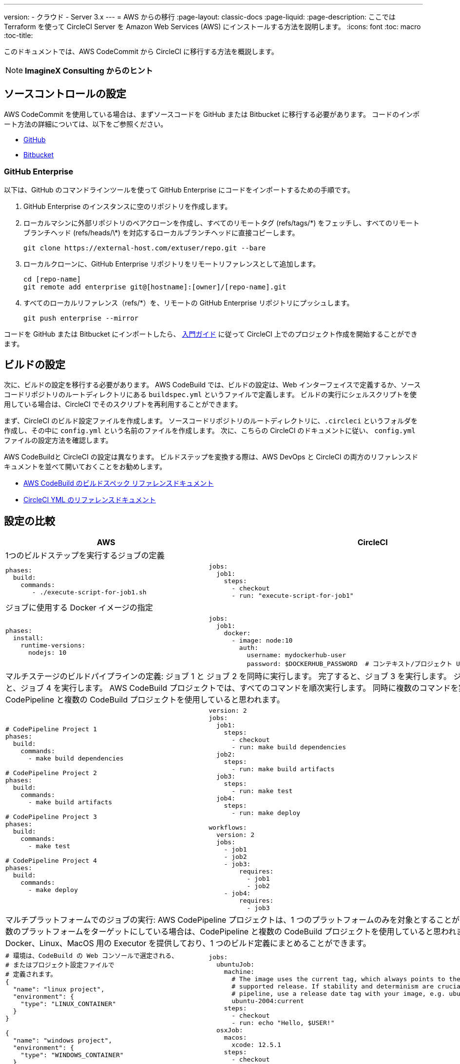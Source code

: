 ---
version:
- クラウド
- Server 3.x
---
= AWS からの移行
:page-layout: classic-docs
:page-liquid:
:page-description: ここでは Terraform を使って CircleCI Server を Amazon Web Services (AWS) にインストールする方法を説明します。
:icons: font
:toc: macro
:toc-title:

このドキュメントでは、AWS CodeCommit から CircleCI に移行する方法を概説します。

NOTE: **ImagineX Consulting からのヒント**

[#source-control-setup]
== ソースコントロールの設定
AWS CodeCommit を使用している場合は、まずソースコードを GitHub または Bitbucket に移行する必要があります。 コードのインポート方法の詳細については、以下をご参照ください。

* https://help.github.com/en/articles/importing-a-repository-with-github-importer[GitHub]
* https://help.github.com/en/articles/importing-a-repository-with-github-importer[Bitbucket]

[#github-enterprise]
=== GitHub Enterprise

以下は、GitHub のコマンドラインツールを使って GitHub Enterprise にコードをインポートするための手順です。

. GitHub Enterprise のインスタンスに空のリポジトリを作成します。
. ローカルマシンに外部リポジトリのベアクローンを作成し、すべてのリモートタグ (refs/tags/\*) をフェッチし、すべてのリモートブランチヘッド (refs/heads/\*) を対応するローカルブランチヘッドに直接コピーします。
+
```shell
git clone https://external-host.com/extuser/repo.git --bare
```
. ローカルクローンに、GitHub Enterprise リポジトリをリモートリファレンスとして追加します。
+
```shell
cd [repo-name]
git remote add enterprise git@[hostname]:[owner]/[repo-name].git
```
. すべてのローカルリファレンス（refs/*）を、リモートの GitHub Enterprise リポジトリにプッシュします。
+
```shell
git push enterprise --mirror
```

コードを GitHub または Bitbucket にインポートしたら、 https://circleci.com/docs/ja/getting-started/[入門ガイド] に従って CircleCI 上でのプロジェクト作成を開始することができます。

[#build-configuration]
== ビルドの設定

次に、ビルドの設定を移行する必要があります。 AWS CodeBuild では、ビルドの設定は、Web インターフェイスで定義するか、ソースコードリポジトリのルートディレクトリにある `buildspec.yml` というファイルで定義します。 ビルドの実行にシェルスクリプトを使用している場合は、CircleCI でそのスクリプトを再利用することができます。

まず、CircleCI のビルド設定ファイルを作成します。 ソースコードリポジトリのルートディレクトリに、`.circleci` というフォルダを作成し、その中に `config.yml` という名前のファイルを作成します。 次に、こちらの CircleCI のドキュメントに従い、 `config.yml` ファイルの設定方法を確認します。

AWS CodeBuildと CircleCI の設定は異なります。 ビルドステップを変換する際は、AWS DevOps と CircleCI の両方のリファレンスドキュメントを並べて開いておくことをお勧めします。

* https://docs.aws.amazon.com/codebuild/latest/userguide/build-spec-ref.html[AWS CodeBuild のビルドスペック リファレンスドキュメント]

* https://circleci.com/docs/ja/configuration-reference/[CircleCI YML のリファレンスドキュメント]

[#configuration-comparison]
== 設定の比較

[.table.table-striped.table-migrating-page]
[cols=2*, options="header,unbreakable,autowidth", stripes=even]
[cols="5,5"]
|===
|AWS |CircleCI

2+|1つのビルドステップを実行するジョブの定義

a|
[source, yaml]
----
phases:
  build:
    commands:
       - ./execute-script-for-job1.sh
----

a|
[source, yaml]
----
jobs:
  job1:
    steps:
      - checkout
      - run: "execute-script-for-job1"
----

2+|ジョブに使用する Docker イメージの指定

a|
[source, yaml]
----
phases:
  install:
    runtime-versions:
      nodejs: 10
----

a|
[source, yaml]
----
jobs:
  job1:
    docker:
      - image: node:10
        auth:
          username: mydockerhub-user
          password: $DOCKERHUB_PASSWORD  # コンテキスト/プロジェクト UI 環境変数を参照します。
----

2+|マルチステージのビルドパイプラインの定義: ジョブ 1 と ジョブ 2 を同時に実行します。 完了すると、ジョブ 3 を実行します。 ジョブ 3 が完了すると、ジョブ 4 を実行します。 AWS CodeBuild プロジェクトでは、すべてのコマンドを順次実行します。 同時に複数のコマンドを実行している場合は、CodePipeline と複数の CodeBuild プロジェクトを使用していると思われます。

a|
[source, yaml]
----
# CodePipeline Project 1
phases:
  build:
    commands:
      - make build dependencies

# CodePipeline Project 2
phases:
  build:
    commands:
      - make build artifacts

# CodePipeline Project 3
phases:
  build:
    commands:
      - make test

# CodePipeline Project 4
phases:
  build:
    commands:
      - make deploy
----

a|
[source, yaml]
----
version: 2
jobs:
  job1:
    steps:
      - checkout
      - run: make build dependencies
  job2:
    steps:
      - run: make build artifacts
  job3:
    steps:
      - run: make test
  job4:
    steps:
      - run: make deploy

workflows:
  version: 2
  jobs:
    - job1
    - job2
    - job3:
        requires:
          - job1
          - job2
    - job4:
        requires:
          - job3
----

2+|マルチプラットフォームでのジョブの実行:  AWS CodePipeline プロジェクトは、1 つのプラットフォームのみを対象とすることができます。 同時に複数のプラットフォームをターゲットにしている場合は、CodePipeline と複数の CodeBuild プロジェクトを使用していると思われます。 CircleCI では、Docker、Linux、MacOS 用の Executor を提供しており、1 つのビルド定義にまとめることができます。

a|
[source, yaml]
----
# 環境は、CodeBuild の Web コンソールで選定される、
# またはプロジェクト設定ファイルで
# 定義されます。
{
  "name": "linux project",
  "environment": {
    "type": "LINUX_CONTAINER"
  }
}

{
  "name": "windows project",
  "environment": {
    "type": "WINDOWS_CONTAINER"
  }
}
----

a|
[source, yaml]
----
jobs:
  ubuntuJob:
    machine:
      # The image uses the current tag, which always points to the most recent
      # supported release. If stability and determinism are crucial for your CI
      # pipeline, use a release date tag with your image, e.g. ubuntu-2004:202201-02
      ubuntu-2004:current
    steps:
      - checkout
      - run: echo "Hello, $USER!"
  osxJob:
    macos:
      xcode: 12.5.1
    steps:
      - checkout
      - run: echo "Hello, $USER!"
----

2+|依存関係のキャッシュ

a|
[source, yaml]
----
# カスタムキャッシュが Web コンソールで有効化されている場合、I
# CLI、CloudFormation、キャッシュの場所は
# buildspec.yml ファイルに
# 定義することができます。

phases:
  build:
    commands:
npm install
cache:
  paths:
    - 'node_modules/**/*'
----

a|
[source, yaml]
----
jobs:
  job1:
    steps:
      - restore_cache:
          key: source-v1-< .Revision >

      - checkout

      - run: npm install

      - save_cache:
          key: source-v1-< .Revision >
          paths:
            - "node_modules"
----
|===

より大規模で複雑なビルドについては、CircleCI のプラットフォームに慣れるまで、段階的に移行することをお勧めします。 以下の順番での移行をお勧めします。

. シェルスクリプトや Docker-compose ファイルの実行
. https://circleci.com/docs/ja/workflows/[ワークフロー]
. https://circleci.com/docs/ja/artifacts/[アーティファクト]
. https://circleci.com/docs/ja/caching/[キャッシュ]
. https://circleci.com/docs/ja/triggers/#section=jobs[トリガー]
. https://circleci.com/docs/ja/optimizations/#section=projects[パフォーマンスオプション]
